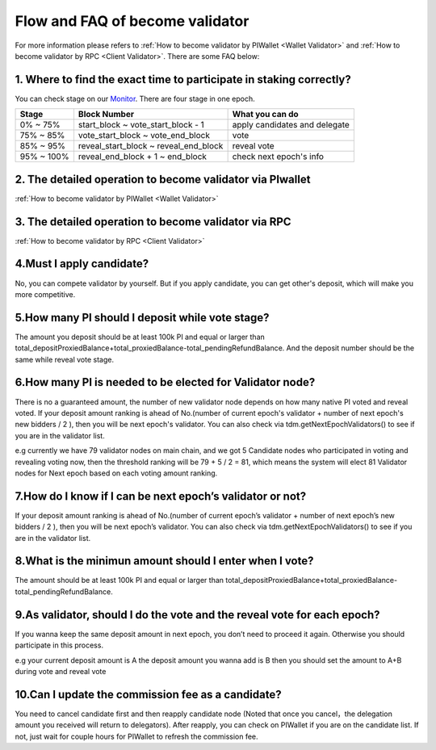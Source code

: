 .. _Faqvalidator:

================================
Flow and FAQ of become validator
================================

.. image:: ../_static/Help/validator.png

For more information please refers to :ref:`How to become validator by PIWallet <Wallet Validator>` and :ref:`How to become validator by RPC <Client Validator>`. There are some FAQ below:

---------------------------------------------------------------------
1. Where to find the exact time to participate in staking correctly?
---------------------------------------------------------------------

You can check stage on our `Monitor <https://monitor.pchain.org>`_. There are four stage in one epoch.

+------------+--------------------------------------+------------------------------+
| Stage      | Block Number                         | What you can do              | 
+============+======================================+==============================+
| 0% ~ 75%   | start_block ~ vote_start_block - 1   | apply candidates and delegate| 
+------------+--------------------------------------+------------------------------+
| 75% ~ 85%  | vote_start_block ~ vote_end_block    | vote                         |
+------------+--------------------------------------+------------------------------+
| 85% ~ 95%  | reveal_start_block ~ reveal_end_block| reveal vote                  |
+------------+--------------------------------------+------------------------------+
| 95% ~ 100% | reveal_end_block + 1 ~ end_block     | check next epoch's info      |
+------------+--------------------------------------+------------------------------+

-------------------------------------------------------------
2. The detailed operation to become validator via PIwallet
-------------------------------------------------------------
:ref:`How to become validator by PIWallet <Wallet Validator>`

-------------------------------------------------------------
3. The detailed operation to become validator via RPC
-------------------------------------------------------------
:ref:`How to become validator by RPC <Client Validator>`

-------------------------------------------------------------
4.Must I apply candidate?
-------------------------------------------------------------

No, you can compete validator by yourself. But if you apply candidate, you can get other's deposit, which will make you more competitive.

-------------------------------------------------------------
5.How many PI should I deposit while vote stage?
-------------------------------------------------------------

The amount you deposit should be at least 100k PI and equal or larger than total_depositProxiedBalance+total_proxiedBalance-total_pendingRefundBalance. And the deposit number should be the same while reveal vote stage.

-------------------------------------------------------------
6.How many PI is needed to be elected for Validator node?
-------------------------------------------------------------

There is no a guaranteed amount, the number of new validator node depends on how many native PI voted and reveal voted. If your deposit amount ranking is ahead of No.(number of current epoch's validator + number of next epoch's new bidders / 2 ), then you will be next epoch's validator. You can also check via tdm.getNextEpochValidators() to see if you are in the validator list.

e.g currently we have 79 validator nodes on main chain, and we got 5 Candidate nodes who participated in voting and revealing voting now, then the threshold ranking will be 79 + 5 / 2 = 81, which means the system will elect 81 Validator nodes for Next epoch based on each voting amount ranking.

-------------------------------------------------------------
7.How do I know if I can be next epoch’s validator or not?
-------------------------------------------------------------
If your deposit amount ranking is ahead of No.(number of current epoch’s validator + number of next epoch’s new bidders / 2 ), then you will be next epoch’s validator. You can also check via tdm.getNextEpochValidators() to see if you are in the validator list.

-------------------------------------------------------------
8.What is the minimun amount should I enter when I vote?
-------------------------------------------------------------

The amount should be at least 100k PI and equal or larger than total_depositProxiedBalance+total_proxiedBalance-total_pendingRefundBalance.

------------------------------------------------------------------------
9.As validator, should I do the vote and the reveal vote for each epoch?
------------------------------------------------------------------------
If you wanna keep the same deposit amount in next epoch, you don’t need to proceed it again. Otherwise you should participate in this process.

e.g 
your current deposit amount is A
the deposit amount you wanna add is B
then you should set the amount to A+B during vote and reveal vote

-------------------------------------------------------------
10.Can I update the commission fee as a candidate?
-------------------------------------------------------------
You need to cancel candidate first and then reapply candidate node (Noted that once you cancel，the delegation amount you received will return to delegators). After reapply, you can check on PIWallet if you are on the candidate list. If not, just wait for couple hours for PIWallet to refresh the commission fee.




